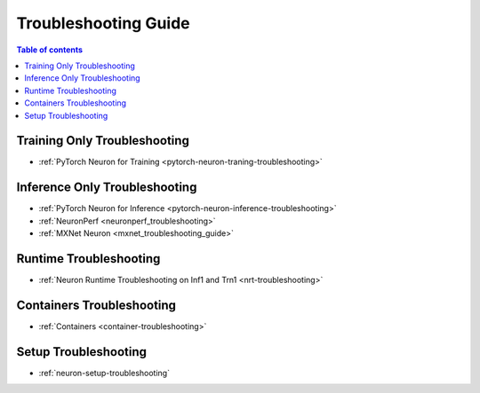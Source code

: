.. _general-troubleshooting:

Troubleshooting Guide
=====================

.. contents:: Table of contents
   :local:
   :depth: 1


Training Only Troubleshooting
-----------------------------

* :ref:`PyTorch Neuron for Training <pytorch-neuron-traning-troubleshooting>`


Inference Only Troubleshooting
------------------------------

* :ref:`PyTorch Neuron for Inference <pytorch-neuron-inference-troubleshooting>`
* :ref:`NeuronPerf <neuronperf_troubleshooting>`
* :ref:`MXNet Neuron <mxnet_troubleshooting_guide>`


Runtime Troubleshooting
------------------------------

* :ref:`Neuron Runtime Troubleshooting on Inf1 and Trn1 <nrt-troubleshooting>`


Containers Troubleshooting
--------------------------

* :ref:`Containers <container-troubleshooting>`


Setup Troubleshooting
---------------------

* :ref:`neuron-setup-troubleshooting`
